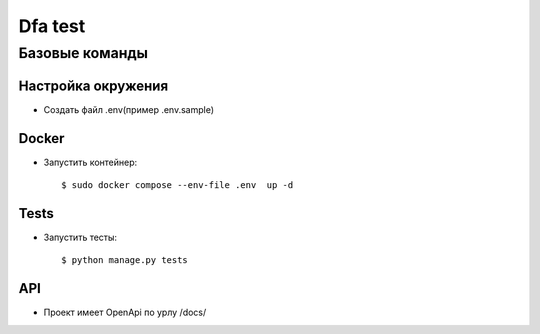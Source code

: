 Dfa test
==================
Базовые команды
--------------


Настройка окружения
^^^^^^^^^^^^^^^^^^^^^

* Создать файл .env(пример .env.sample)

Docker
^^^^^^^^^^^^^^^^^^^^^

* Запустить контейнер::

    $ sudo docker compose --env-file .env  up -d

Tests
^^^^^^^^^^^^^^^^^^^^^

* Запустить тесты::

    $ python manage.py tests

API
^^^^^^^^^^^^^^^^^^^^^

* Проект имеет OpenApi по урлу /docs/
